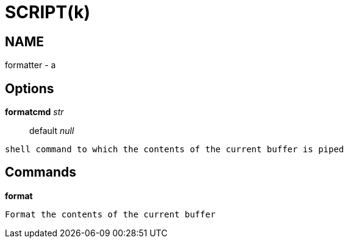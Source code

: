 
SCRIPT(k)
=========

NAME
----
formatter - a

Options
-------

*formatcmd* 'str'::
	default 'null'
....
shell command to which the contents of the current buffer is piped
....

Commands
--------

*format*::
....
Format the contents of the current buffer
....
